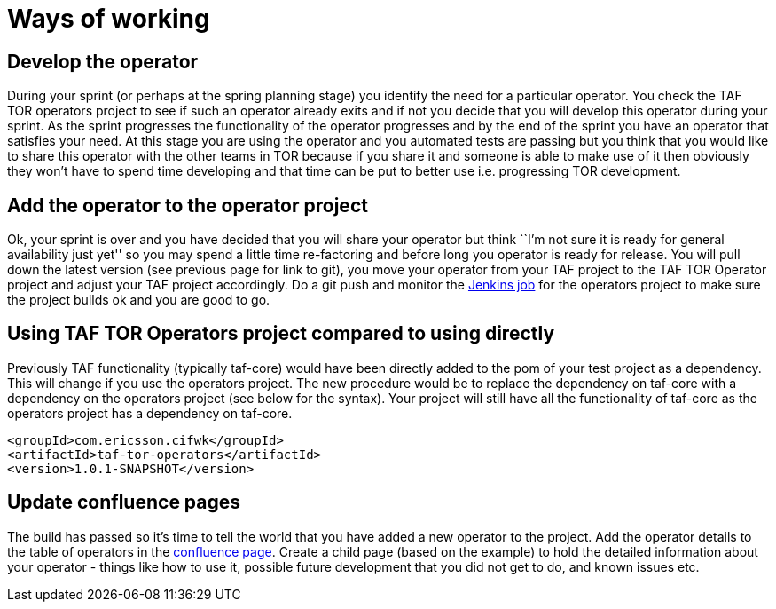 = Ways of working

== Develop the operator

During your sprint (or perhaps at the spring planning stage) you
identify the need for a particular operator. You check the TAF TOR
operators project to see if such an operator already exits and if not
you decide that you will develop this operator during your sprint. As
the sprint progresses the functionality of the operator progresses and
by the end of the sprint you have an operator that satisfies your need.
At this stage you are using the operator and you automated tests are
passing but you think that you would like to share this operator with
the other teams in TOR because if you share it and someone is able to
make use of it then obviously they won’t have to spend time developing
and that time can be put to better use i.e. progressing TOR development.

== Add the operator to the operator project

Ok, your sprint is over and you have decided that you will share your
operator but think ``I’m not sure it is ready for general availability
just yet'' so you may spend a little time re-factoring and before long
you operator is ready for release. You will pull down the latest version
(see previous page for link to git), you move your operator from your
TAF project to the TAF TOR Operator project and adjust your TAF project
accordingly. Do a git push and monitor the
https://cifwk-oss.lmera.ericsson.se/jenkins/view/TAF+CI/job/TAF_TOR_Operators/[Jenkins job]
for the operators project to make sure the project builds ok and you
are good to go.

== Using TAF TOR Operators project compared to using directly

Previously TAF functionality (typically taf-core) would have been
directly added to the pom of your test project as a dependency. This
will change if you use the operators project. The new procedure would be
to replace the dependency on taf-core with a dependency on the operators
project (see below for the syntax). Your project will still have all the
functionality of taf-core as the operators project has a dependency on
taf-core.

[source,xml]
----
<groupId>com.ericsson.cifwk</groupId>    
<artifactId>taf-tor-operators</artifactId>
<version>1.0.1-SNAPSHOT</version>
----

== Update confluence pages

The build has passed so it’s time to tell the world that you have added
a new operator to the project. Add the operator details to the table of
operators in the
http://confluence-oss.lmera.ericsson.se/display/TAF/List+of+TAF+TOR+Operators[confluence page].
Create a child page (based on the example) to hold the detailed
information about your operator - things like how to use it, possible
future development that you did not get to do, and known issues etc.
